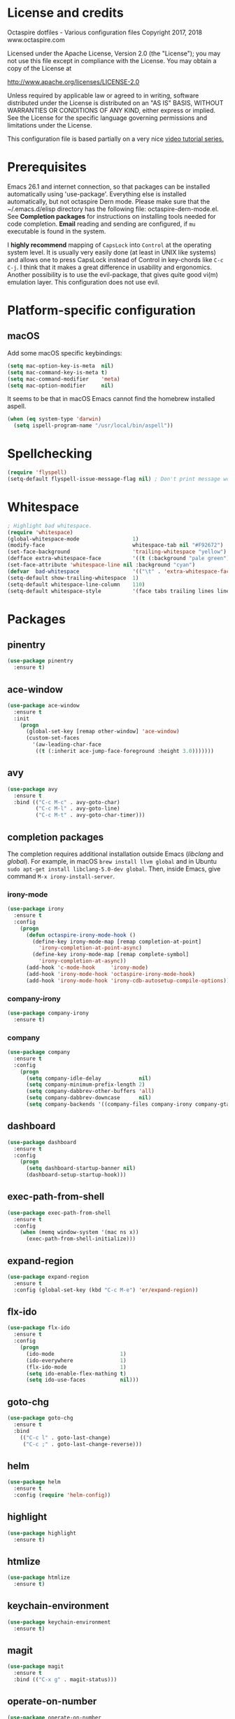 #+STARTIP: overview
* License and credits

  Octaspire dotfiles - Various configuration files
  Copyright 2017, 2018 www.octaspire.com

  Licensed under the Apache License, Version 2.0 (the "License");
  you may not use this file except in compliance with the License.
  You may obtain a copy of the License at

      http://www.apache.org/licenses/LICENSE-2.0

  Unless required by applicable law or agreed to in writing, software
  distributed under the License is distributed on an "AS IS" BASIS,
  WITHOUT WARRANTIES OR CONDITIONS OF ANY KIND, either express or implied.
  See the License for the specific language governing permissions and
  limitations under the License.

  This configuration file is based partially on a very nice [[https://www.youtube.com/watch?v%3D49kBWM3RQQ8][video tutorial series.]]

* Prerequisites
  Emacs 26.1 and internet connection, so that packages can be installed automatically
  using 'use-package'. Everything else is installed automatically, but not octaspire
  Dern mode. Please make sure that the ~/.emacs.d/elisp directory has the following file:
  octaspire-dern-mode.el. See *Completion packages* for instructions on
  installing tools needed for code completion. *Email* reading and sending
  are configured, if =mu= executable is found in the system.

  I *highly recommend* mapping of =CapsLock= into =Control= at the operating system
  level. It is usually very easily done (at least in UNIX like systems) and allows one
  to press CapsLock instead of Control in key-chords like =C-c C-j=. I think that
  it makes a great difference in usability and ergonomics. Another possibility is
  to use the evil-package, that gives quite good vi(m) emulation layer. This
  configuration does not use evil.

* Platform-specific configuration
** macOS
   Add some macOS specific keybindings:
   #+BEGIN_SRC emacs-lisp
   (setq mac-option-key-is-meta  nil)
   (setq mac-command-key-is-meta t)
   (setq mac-command-modifier    'meta)
   (setq mac-option-modifier     nil)
   #+END_SRC

   It seems to be that in macOS Emacs cannot find the homebrew installed aspell.
   #+BEGIN_SRC emacs-lisp
   (when (eq system-type 'darwin)
     (setq ispell-program-name "/usr/local/bin/aspell"))
   #+END_SRC
* Spellchecking
  #+BEGIN_SRC emacs-lisp
  (require 'flyspell)
  (setq-default flyspell-issue-message-flag nil) ; Don't print message word every word.
  #+END_SRC
* Whitespace
  #+BEGIN_SRC emacs-lisp
  ; Highlight bad whitespace.
  (require 'whitespace)
  (global-whitespace-mode                 1)
  (modify-face                            whitespace-tab nil "#F92672")
  (set-face-background                    'trailing-whitespace "yellow")
  (defface extra-whitespace-face          '((t (:background "pale green"))) "Color for tabs and such.")
  (set-face-attribute 'whitespace-line nil :background "cyan")
  (defvar  bad-whitespace                 '(("\t" . 'extra-whitespace-face)))
  (setq-default show-trailing-whitespace  1)
  (setq-default whitespace-line-column    110)
  (setq-default whitespace-style          '(face tabs trailing lines lines-tail tab-mark))
  #+END_SRC
* Packages
** pinentry
   #+BEGIN_SRC emacs-lisp
   (use-package pinentry
     :ensure t)
   #+END_SRC
** ace-window
   #+BEGIN_SRC emacs-lisp
   (use-package ace-window
     :ensure t
     :init
       (progn
         (global-set-key [remap other-window] 'ace-window)
         (custom-set-faces
           '(aw-leading-char-face
            ((t (:inherit ace-jump-face-foreground :height 3.0)))))))
   #+END_SRC
** avy
   #+BEGIN_SRC emacs-lisp
   (use-package avy
     :ensure t
     :bind (("C-c M-c" . avy-goto-char)
            ("C-c M-l" . avy-goto-line)
            ("C-c M-t" . avy-goto-char-timer)))
   #+END_SRC
** completion packages
   The completion requires additional installation outside Emacs
   (/libclang/ and /global/). For example, in macOS =brew install llvm global=
   and in Ubuntu =sudo apt-get install libclang-5.0-dev global=.
   Then, inside Emacs, give command =M-x irony-install-server=.
*** irony-mode
   #+BEGIN_SRC emacs-lisp
     (use-package irony
       :ensure t
       :config
         (progn
           (defun octaspire-irony-mode-hook ()
             (define-key irony-mode-map [remap completion-at-point]
               'irony-completion-at-point-async)
             (define-key irony-mode-map [remap complete-symbol]
               'irony-completion-at-async))
           (add-hook 'c-mode-hook     'irony-mode)
           (add-hook 'irony-mode-hook 'octaspire-irony-mode-hook)
           (add-hook 'irony-mode-hook 'irony-cdb-autosetup-compile-options)))
   #+END_SRC
*** company-irony
   #+BEGIN_SRC emacs-lisp
     (use-package company-irony
       :ensure t)
   #+END_SRC
*** company
   #+BEGIN_SRC emacs-lisp
   (use-package company
     :ensure t
     :config
       (progn
         (setq company-idle-delay            nil)
         (setq company-minimum-prefix-length 2)
         (setq company-dabbrev-other-buffers 'all)
         (setq company-dabbrev-downcase      nil)
         (setq company-backends '((company-files company-irony company-gtags company-capf company-dabbrev company-ispell)))))
    #+END_SRC
** dashboard
   #+BEGIN_SRC emacs-lisp
   (use-package dashboard
     :ensure t
     :config
       (progn
         (setq dashboard-startup-banner nil)
         (dashboard-setup-startup-hook)))
   #+END_SRC
** exec-path-from-shell
   #+BEGIN_SRC emacs-lisp
   (use-package exec-path-from-shell
     :ensure t
     :config
       (when (memq window-system '(mac ns x))
         (exec-path-from-shell-initialize)))
   #+END_SRC
** expand-region
   #+BEGIN_SRC emacs-lisp
   (use-package expand-region
     :ensure t
     :config (global-set-key (kbd "C-c M-e") 'er/expand-region))
   #+END_SRC
** flx-ido
   #+BEGIN_SRC emacs-lisp
     (use-package flx-ido
       :ensure t
       :config
         (progn
           (ido-mode                     1)
           (ido-everywhere               1)
           (flx-ido-mode                 1)
           (setq ido-enable-flex-mathing t)
           (setq ido-use-faces           nil)))
   #+END_SRC
** goto-chg
   #+BEGIN_SRC emacs-lisp
   (use-package goto-chg
     :ensure t
     :bind
       (("C-c l" . goto-last-change)
        ("C-c ;" . goto-last-change-reverse)))
   #+END_SRC
** helm
   #+BEGIN_SRC emacs-lisp
   (use-package helm
     :ensure t
     :config (require 'helm-config))
   #+END_SRC
** highlight
   #+BEGIN_SRC emacs-lisp
   (use-package highlight
     :ensure t)
   #+END_SRC
** htmlize
   #+BEGIN_SRC emacs-lisp
     (use-package htmlize
       :ensure t)
   #+END_SRC
** keychain-environment
   #+BEGIN_SRC emacs-lisp
   (use-package keychain-environment
     :ensure t)
   #+END_SRC
** magit
   #+BEGIN_SRC emacs-lisp
   (use-package magit
     :ensure t
     :bind (("C-x g" . magit-status)))
   #+END_SRC
** operate-on-number
   #+BEGIN_SRC emacs-lisp
   (use-package operate-on-number
     :ensure t
     :bind (("C-c n" . operate-on-number-at-point)))
   #+END_SRC
** org-bullets
   #+BEGIN_SRC emacs-lisp
   (use-package org-bullets
     :ensure t
     :config
       (add-hook 'org-mode-hook 'org-bullets-mode))
   #+END_SRC
** ox-twbs
   #+BEGIN_SRC emacs-lisp
   (use-package ox-twbs
     :ensure t)
   #+END_SRC
** projectile
   #+BEGIN_SRC emacs-lisp
     (use-package projectile
       :ensure t
       :config
         (progn
           (setq projectile-enable-caching         t)
           (setq projectile-indexing-method        'native)
           (setq projectile-globally-ignored-files (append
             '(".o" ".so" ".dylib" ".lib" ".dll")))
           (projectile-mode)))
   #+END_SRC
** rainbow-delimiters
   #+BEGIN_SRC emacs-lisp
   (use-package rainbow-delimiters
     :ensure t
     :config
       (progn (add-hook 'prog-mode-hook #'rainbow-delimiters-mode)
              (add-hook 'octaspire-dern-mode-hook #'rainbow-delimiters-mode)))
   #+END_SRC
** smart-mode-line
   #+BEGIN_SRC emacs-lisp
   (use-package smart-mode-line
     :ensure t
     :config
       (progn
         (setq sml/no-confirm-load-theme t)
         (setq sml/theme 'light)
         (setq sml/shorten-directory t)
         (setq sml/shorten-modes     t)
         (setq sml/name-width        5)
         (setq sml/mode-width        5)
         (sml/setup)))
   #+End_SRC
** yasnippet
   #+BEGIN_SRC emacs-lisp
   (use-package yasnippet
     :ensure t
     :config (yas-global-mode 1))
   #+END_SRC
** yasnippet-snippets
   #+BEGIN_SRC emacs-lisp
   (use-package yasnippet-snippets
     :ensure t)
   #+END_SRC
** zoom-window
   #+BEGIN_SRC emacs-lisp
   (use-package zoom-window
     :ensure t
     :bind   (("M-C-z" . zoom-window-zoom))
     :config (custom-set-variables '(zoom-window-mode-line-color "LightGreen")))
   #+END_SRC
** slime
   #+BEGIN_SRC emacs-lisp
   (use-package slime
     :ensure t)
   #+END_SRC
** mu4e
*** Check if mu is installed
    #+BEGIN_SRC emacs-lisp
    (defvar octaspire-config-mu-found (executable-find "mu"))
    #+END_SRC
*** Receiving mail
   Use /mu4e/ for handling email in GNU Emacs. This requires installation
   of /mu/ and /offlineimap/ packages using the operating system's package
   manager. The =load-path= below might also be different in different systems
   and might require tweaking.

   Packages /mu/ and /offlineimap/ can be installed in OpenBSD with command:

   #+BEGIN_SRC sh
   sudo pkg_add mu offlineimap
   #+END_SRC

   Command above installs both /mu/ and /mu4e/, so there is no need
   to install /mu4e/ with =use-package=.

   /offlineimap/ should then be configured by creating a =~/.offlineimaprc= file
   and filling in the suitable configuration values. /offlineimap/ can be
   run in the background either with a detached tmux session or with a
   service, so that email is checked periodically. Or it can be run manually
   just for once. It can be started with command:

   #+BEGIN_SRC sh
   offlineimap
   #+END_SRC

   The commands below make sure that /mu4e/ is loaded and available
   in GNU Emacs:

   #+BEGIN_SRC emacs-lisp
   (if octaspire-config-mu-found
     (progn
       (add-to-list 'load-path "/usr/local/share/emacs/site-lisp/mu4e")
       (require 'mu4e)))
   #+END_SRC

   /mu4e/ can be started with =M-x mu4e=.

*** Sending mail
    To be able to send email, the environment variables used in the
    block below (things starting with 'getenv') must be defined
    somewhere, for example in the =~/.profile= file.

   #+BEGIN_SRC emacs-lisp
   (if octaspire-config-mu-found
     (progn
       (setq message-send-mail-function   'smtpmail-send-it)
       (setq smtpmail-smtp-server         (getenv "OCTASPIRE_SMTP_SERVER_ADDR"))
       (setq smtpmail-default-smtp-server (getenv "OCTASPIRE_SMTP_SERVER_ADDR"))
       (setq smtpmail-smtp-service        (getenv "OCTASPIRE_SMTP_SERVER_PORT"))
       (setq smtpmail-smtp-user           (getenv "OCTASPIRE_SMTP_USER"))
       (setq smtpmail-local-domain        (getenv "OCTASPIRE_SMTP_LOCAL_DOMAIN"))

       ; Use the next line, if your email server takes care of saving sent messages
       ; into 'Sent Messages'.
       (setq mu4e-sent-messages-behavior  'delete)

       (setq message-kill-buffer-on-exit  t)))
   #+END_SRC

* Interface tweaks
** UI
   #+BEGIN_SRC emacs-lisp
   (setq inhibit-startup-message     t)             ; Do not show startup screen.
   (tool-bar-mode                   -1)             ; Hide tool bar.
   (menu-bar-mode                   -1)             ; Hide menu bar.
   (scroll-bar-mode                 -1)             ; Hide scroll bar.
   (defalias 'yes-or-no-p           'y-or-n-p)      ; Save typing when answering confirmations.
   (global-hl-line-mode              1)             ; Highlight current line.
   (load-theme 'leuven)                             ; Load color theme.
   (set-face-attribute 'default nil  :height 120)   ; Change font size.
   (column-number-mode               1)             ; Show current column number.
   (setq-default truncate-lines      1)             ; Truncate long lines.
   (setq visible-bell                1)             ; Disable bell sound.
   (setq display-time-24hr-format    t)             ; Display time in 24 hour format.
   (setq display-battery-mode        t)             ; Display battery charge on the mode-line.
   (setq suggest-key-bindings        4)             ; Show key binding suggestions for N seconds.
   (setq transient-mark-mode         nil)           ; Disable transient mark mode.
   (display-time-mode                1)             ; Display current time in the modeline.
   (which-function-mode              1)             ; Show the name of the current function.
   (show-paren-mode                  1)             ; Highlight delimiter pairs.
   (winner-mode                      1)             ; Undo and redo window configurations.
   (put 'scroll-left      'disabled  nil)           ; Enable horizontal scrolling.
   (put 'narrow-to-region 'disabled  nil)           ; Enable narrowing to a region.
   (put 'narrow-to-page   'disabled  nil)           ; Enable narrowing to a page.
   (windmove-default-keybindings)                   ; Allow moving between windows.
   #+END_SRC
** Editing and history
   Files should usually end with a newline, unless the syntax of the file
   forbids that - it makes UNIX tools to behave correctly with the file.

   However, ask before adding a newline in a file that does not end in one.
   #+BEGIN_SRC emacs-lisp
   (setq-default require-final-newline 'ask)
   #+END_SRC

   #+BEGIN_SRC emacs-lisp
   (set-language-environment      "UTF-8")
   (global-auto-revert-mode       1)                      ; Revert buffer automatically when file changes on filesystem.
   (setq global-auto-revert-non-file-buffers 1)           ; Auto revert also non-file buffers.
   (save-place-mode               1)                      ; When visiting a file, point goes to the last point of previous visit.
   (savehist-mode                 1)                      ; Save history.
   (electric-pair-mode            1)                      ; Close delimiters automatically.
   (put 'upcase-region   'disabled nil)                   ; Enable upcase-region.
   (put 'downcase-region 'disabled nil)                   ; Enable downcase-region.
   (global-set-key [remap dabbrev-expand] 'hippie-expand) ; Use Hippie Expand instead of DAbbrev.
   #+END_SRC
** Completion
   #+BEGIN_SRC emacs-lisp
   (setq completion-cycle-threshold 4) ; Cycle completions when N or fewer alternatives.
   #+END_SRC
** apropos
   #+BEGIN_SRC emacs-lisp
   (setq apropos-sort-by-scores   t)             ; Sort apropos results by relevancy.
   #+END_SRC
** artist
   #+BEGIN_SRC emacs-lisp
   ; Fix accessing the context menu of artist-mode in macOS.
   (eval-after-load "artist"
     '(define-key artist-mode-map [down-mouse-3] 'artist-mouse-choose-operation))
   #+END_SRC
** shell
*** term
   For example in =ansi-term=, one can use the key-chords =C-c C-j= and =C-c C-k= to
   change between line and char mode. However, it can be difficult to remember
   when one or the other must be pressed and might require checking the mode
   line for the current mode. Because of this, we map
   =C-c C-j= to a new function, that just toggles between the line and
   char mode. This leaves also =C-c C-k= free to be rebound in
   =term-mode-map= (line mode) and =term-raw-map= (char mode).

   #+BEGIN_SRC emacs-lisp
   (require 'term)

   (defun octaspire/term-mode-toggle ()
      "Toggle between terminal's line and char modes."
      (interactive)
      (if (term-in-line-mode) (term-char-mode) (term-line-mode)))

   (define-key term-mode-map (kbd "C-c C-j") 'octaspire/term-mode-toggle) ; Remap in line mode.
   (define-key term-raw-map  (kbd "C-c C-j") 'octaspire/term-mode-toggle) ; Remap in char mode.
#+END_SRC

*** misc.
   Make =rgrep= to work with fish shell.
   #+BEGIN_SRC emacs-lisp
        (setq shell-file-name "/bin/sh")
   #+END_SRC
** Eshell
*** The Plan9 Smart Shell
    This configuration is based on an example and comment
    at [[https://www.masteringemacs.org/article/complete-guide-mastering-eshell][Mastering Eshell. ]]
    #+BEGIN_SRC emacs-lisp
    (require 'eshell)
    (require 'em-smart)
    (setq eshell-where-to-jump          'begin)
    (setq eshell-review-quick-commands   nil)
    (setq eshell-smart-space-goes-to-end t)
    (add-hook 'eshell-mode-hook 'eshell-smart-initialize)
    #+END_SRC
*** Aliases
    #+BEGIN_SRC emacs-lisp
    (add-hook 'eshell-mode-hook (lambda ()
      (eshell/alias "e" "find-file-other-window $1")
      (eshell/alias "d" "dired-other-window $1")))
    #+END_SRC
*** No need for a pager
    There is no need for an external pager because of the Plan9 Smart Shell.
    #+BEGIN_SRC emacs-lisp
    (setenv "PAGER" "cat")
    #+END_SRC
*** Clear
    This is from [[https://github.com/howardabrams/dot-files/blob/master/emacs-eshell.org][github/howardabrams/dot-files]].
    #+BEGIN_SRC emacs-lisp
    (defun eshell/clear ()
      "Clear the eshell buffer."
      (let ((inhibit-read-only t))
        (erase-buffer)
        (eshell-send-input)))
    #+END_SRC
** Tramp
   #+BEGIN_SRC emacs-lisp
   (setq tramp-default-method "ssh")
   #+END_SRC
** dired-x
  Enable /dired-x/ package. =F= visits all marked files (each in its own
  window). =C-u F= opens them in the background.
  #+BEGIN_SRC emacs-lisp
      (require 'dired-x)
  #+END_SRC
** Calendar
   Start weeks from Monday.

   #+BEGIN_SRC emacs-lisp
   (setq calendar-week-start-day 1)
   #+END_SRC
* Backups and autosaves
  Save all backups into one directory, disable autosaves and
  make all commands modifying bookmarks also to save them.
  #+BEGIN_SRC emacs-lisp
  (setq backup-directory-alist '(("." . "~/.emacs.d/backups")))
  (setq auto-save-default      nil)
  (setq bookmark-save-flag     1)
  #+END_SRC
* Symbolic links
  Always follow symbolic links without being prompted.
  #+BEGIN_SRC emacs-lisp
    (setq vc-follow-symlinks t)
  #+END_SRC
* Coding style
** Common
   #+BEGIN_SRC emacs-lisp
   (setq-default indent-tabs-mode nil)
   #+END_SRC
** C
   #+BEGIN_SRC emacs-lisp
   (setq-default c-default-style "bsd" c-basic-offset 4 indent-tabs-mode nil)
   (c-set-offset 'case-label '+) ; Indent 'case' labels in switch statements.
   #+END_SRC
* Functions
** Terminal-mode
  #+BEGIN_SRC emacs-lisp
    (defun octaspire/terminal-mode-settings ()
      "Turn on settings for terminal mode."
      (interactive)
      (setq-local whitespace-mode -1)
      (setq-local global-hl-line-mode (null global-hl-line-mode))
      (setq-local show-trailing-whitespace (null show-trailing-whitespace))
      (linum-mode -1))
  #+END_SRC
** Window layout
   #+BEGIN_SRC emacs-lisp
    (defun octaspire/layout-2-windows ()
      "Create layout with two windows."
      (interactive)
      (split-window-right)
      (balance-windows))
    (defun octaspire/layout-3-windows ()
      "Create layout with three windows."
      (interactive)
      (split-window-right)
      (split-window-right)
      (balance-windows)
      (other-window 1))
   #+END_SRC
** Workspace
*** 2 windows
    #+BEGIN_SRC emacs-lisp
    (defun octaspire/workspace-2-windows-ansi ()
      "Create workspace with octaspire/layout-2-windows"
      (interactive)
      (octaspire/layout-2-windows)
      (ansi-term "fish")
      (octaspire/terminal-mode-settings)
      (other-window -1)
      (switch-to-buffer "scratch"))
    (defun octaspire/workspace-2-windows-eshell ()
      "Create workspace with octaspire/layout-2-windows"
      (interactive)
      (octaspire/layout-2-windows)
      (eshell)
      (octaspire/terminal-mode-settings)
      (other-window -1)
      (switch-to-buffer "scratch"))
    #+END_SRC
*** 3 windows
    #+BEGIN_SRC emacs-lisp
    (defun octaspire/workspace-3-windows-ansi ()
      "Create workspace with octaspire/layout-3-windows"
      (interactive)
      (octaspire/layout-3-windows)
      (switch-to-buffer "scratch")
      (other-window -1)
      (ansi-term "fish")
      (octaspire/terminal-mode-settings)
      (other-window 2)
      (switch-to-buffer "scratch")
      (other-window -1))
    (defun octaspire/workspace-3-windows-eshell ()
      "Create workspace with octaspire/layout-3-windows"
      (interactive)
      (octaspire/layout-3-windows)
      (switch-to-buffer "scratch")
      (other-window -1)
      (eshell)
      (octaspire/terminal-mode-settings)
      (other-window 2)
      (switch-to-buffer "scratch")
      (other-window -1))
    #+END_SRC
** Initialization-file
   #+BEGIN_SRC emacs-lisp
    (defun octaspire/init-file-load ()
      "(Re)Load Emacs initialization file."
      (interactive)
      (load-file user-init-file))
    (defun octaspire/init-file-open ()
      "Visit Emacs initialization file."
      (interactive)
      (find-file "~/.emacs.d/myinit.org"))
   #+END_SRC
** Editing
*** Opening lines
    #+BEGIN_SRC emacs-lisp
      (defun octaspire/line-open-above ()
        "Open new empty line above the line that has Point."
        (interactive)
        (beginning-of-line)
        (newline)
        (forward-line -1)
        (indent-according-to-mode))
      (defun octaspire/line-open-below ()
        "Open new empty line below the line that has Point."
        (interactive)
        (end-of-line)
        (newline-and-indent))
    #+END_SRC
*** Copying lines
    #+BEGIN_SRC emacs-lisp
      (defun octaspire/line-copy ()
        "Copy the line that has Point."
        (interactive)
        (save-excursion
          (beginning-of-line)
          (set-mark-command nil)
          (end-of-line)
          (kill-ring-save 0 0 t))
          (message "Line copied"))
    #+END_SRC
*** Buffers
    Kill all other buffers than the current one. This function is from
    [[https://www.emacswiki.org/emacs/KillingBuffers][EmacsWiki.]]
    #+BEGIN_SRC emacs-lisp
    (defun kill-other-buffers ()
      "Kill all other buffers than the current one."
      (interactive)
      (mapc 'kill-buffer (delq (current-buffer) (buffer-list))))
    #+END_SRC
** Searching
   #+BEGIN_SRC emacs-lisp
     (defun octaspire/search-symbol-at-point ()
       "Do a search for the symbol at the Point, including words that have '.' or '-' after them."
       (interactive)
       (isearch-forward-word nil 1)
       (isearch-yank-string (thing-at-point 'symbol)))
   #+END_SRC
** Tramp
   This function is from the book /Mastering Emacs/ by Mickey Petersen.
   When invoked as =M-x sudo=, it uses =TRAMP= to edit the current file
   as *root*.
   #+BEGIN_SRC emacs-lisp
     (defun sudo ()
       "Use TRAMP to 'sudo' the current buffer"
       (interactive)
       (when buffer-file-name
         (find-alternate-file
          (concat "/sudo:root@localhost:"
                  buffer-file-name))))
   #+END_SRC
** TAGS
   Find existing TAGS file by searching parent directories. This function
   is based on code from: https://www.emacswiki.org/emacs/EmacsTags
   #+BEGIN_SRC emacs-lisp
   (defun tags-file-find ()
     "Find existing TAGS file by searching parent directories"
     (interactive)
     (let ((my-tags-file (locate-dominating-file default-directory "TAGS")))
       (when my-tags-file
         (message "Loading TAGS file: %s" my-tags-file)
         (visit-tags-table my-tags-file))))
   #+END_SRC
** After init
   #+BEGIN_SRC emacs-lisp
   (defun octaspire/after-init-hook ()
     (setq debug-on-error t)
     (global-company-mode))
   #+END_SRC
** Debugging
   #+BEGIN_SRC emacs-lisp
   (defun octaspire/gdb-hints-break ()
     "Show quick reminder on how to set a breakpoint in GNU debugger conditionally."
     (interactive)
     (message "break test.c:6 if i == 5\nbreak test.c:label if i == 5"))
   #+END_SRC
* Hooks
** After init
   #+BEGIN_SRC emacs-lisp
   (add-hook 'after-init-hook 'octaspire/after-init-hook)
   #+END_SRC
** Text
   #+BEGIN_SRC emacs-lisp
   (add-hook 'text-mode-hook 'flyspell-mode)
   #+END_SRC
** Programming
   #+BEGIN_SRC emacs-lisp
   (add-hook 'prog-mode-hook 'flyspell-prog-mode)
   #+END_SRC
** C
  #+BEGIN_SRC emacs-lisp
  (add-hook 'c-mode-hook #'(lambda () (progn (modify-syntax-entry ?_ "w")
                                             (setq comment-start "//" comment-end ""))))
  #+END_SRC
* Org-mode
*** Export and syntax highlighting
  #+BEGIN_SRC emacs-lisp
  (setq-default org-src-fontify-natively      1) ; syntax highlight code blocks.
  (setq-default org-export-with-smart-quotes  1)
  (setq-default org-html-htmlize-output-type 'inline-css)
  (setq org-export-html-style-include-scripts nil)
  (setq org-export-html-style-include-default nil)
  #+END_SRC
*** Keybindings
    #+BEGIN_SRC emacs-lisp
    (define-key org-mode-map (kbd "C-c M-l") nil) ; Use custom keybinding instead.
    #+END_SRC
* Abbreviations
  #+BEGIN_SRC emacs-lisp
  (setq-default abbrev-mode  1)
  (setq-default save-abbrevs 'silently)
  #+END_SRC
* Keybindings
** New bindings
*** Workspace
  #+BEGIN_SRC emacs-lisp
  (global-set-key (kbd "C-c a 2") 'octaspire/workspace-2-windows-ansi)
  (global-set-key (kbd "C-c a 3") 'octaspire/workspace-3-windows-ansi)

  (global-set-key (kbd "C-c e 2") 'octaspire/workspace-2-windows-eshell)
  (global-set-key (kbd "C-c e 3") 'octaspire/workspace-3-windows-eshell)
  #+END_SRC
*** Initialization-file
  #+BEGIN_SRC emacs-lisp
  (global-set-key (kbd "C-c i o") 'octaspire/init-file-open)
  (global-set-key (kbd "C-c i l") 'octaspire/init-file-load)
  #+END_SRC
*** Editing
**** Erasing
     #+BEGIN_SRC emacs-lisp
     (global-set-key (kbd "C-c w") 'fixup-whitespace) ; Delete excess whitespace around objects.
     #+END_SRC
**** Opening and joining lines
   #+BEGIN_SRC emacs-lisp
   (global-set-key (kbd "C-c O")   'octaspire/line-open-above)
   (global-set-key (kbd "C-c o")   'octaspire/line-open-below)
   (global-set-key (kbd "C-c j")   'join-line)
   #+END_SRC
**** Copying lines
   #+BEGIN_SRC emacs-lisp
   (global-set-key (kbd "C-c k")   'octaspire/line-copy)
   #+END_SRC
**** Scrolling without moving the point
     #+BEGIN_SRC emacs-lisp
     (global-set-key (kbd "M-n") (kbd "C-u 1 C-v"))
     (global-set-key (kbd "M-p") (kbd "C-u 1 M-v"))
     #+END_SRC
**** Keyboard macros
     #+BEGIN_SRC emacs-lisp
     (global-set-key (kbd "<print>") 'kmacro-call-macro)
     #+END_SRC
*** Searching
    =M-x find-name-dired= allows one to find a file or files recursively
    starting from a specific directory. The file name to be searched
    is a shell wildcard. Add a key-chord for it.

    #+BEGIN_SRC emacs-lisp
    (global-set-key (kbd "C-c f") 'find-name-dired)
    #+END_SRC

    Search (forward) for the symbol below the point.

    #+BEGIN_SRC emacs-lisp
    (global-set-key (kbd "C-c s") 'octaspire/search-symbol-at-point)
    #+END_SRC
*** Completion
    #+BEGIN_SRC emacs-lisp
    (define-key company-active-map (kbd "M-n") nil)
    (define-key company-active-map (kbd "M-p") nil)
    (define-key company-active-map (kbd "C-n") #'company-select-next)
    (define-key company-active-map (kbd "C-p") #'company-select-previous)
    (global-set-key (kbd "C-c c") 'company-complete-common)
    #+END_SRC
*** TAGS
  #+BEGIN_SRC emacs-lisp
  (global-set-key (kbd "M-*") 'pop-tag-mark)
  (global-set-key (kbd "M-,") 'tags-loop-continue)
  #+END_SRC
*** C-mode
    #+BEGIN_SRC emacs-lisp
    (add-hook 'c-mode-common-hook
      (lambda () (define-key c-mode-base-map (kbd "C-c `")   'compile)
                 (define-key c-mode-base-map (kbd "C-c M-`") 'recompile)))
    #+END_SRC
*** Debugging
    Emacs offers a nice UI for the GNU debugger. Add a key-chord
    for starting the =gud-gdb= and also for a hint function:

    #+BEGIN_SRC emacs-lisp
    (global-set-key (kbd "C-c d") 'gud-gdb)
    (global-set-key (kbd "C-c g") 'octaspire/gdb-hints-break)
    #+END_SRC

** Overriding existing bindings
*** Indenting
     #+BEGIN_SRC emacs-lisp
     (global-set-key (kbd "C-c TAB") 'indent-relative)
     #+END_SRC
*** Misc
   #+BEGIN_SRC emacs-lisp
   ; Kill the current buffer instead of asking which buffer to kill.
   (global-set-key (kbd "C-x k")   'kill-this-buffer)

   ; Override the default binding in "M-o" with ace-window because
   ; switching windows is done a lot and it is shorter to enter
   ; than the default "C-x o".
   (global-set-key (kbd "M-o")     'ace-window)
   #+END_SRC
* Additional modes
  #+BEGIN_SRC emacs-lisp
  (add-to-list 'load-path "~/.emacs.d/elisp")
  ; Octaspire Dern mode.
  (require 'octaspire-dern-mode)
  #+END_SRC
* GPG2
  #+BEGIN_SRC emacs-lisp
  (setq epa-pinentry-mode 'loopback)
  (pinentry-start)
  #+END_SRC
